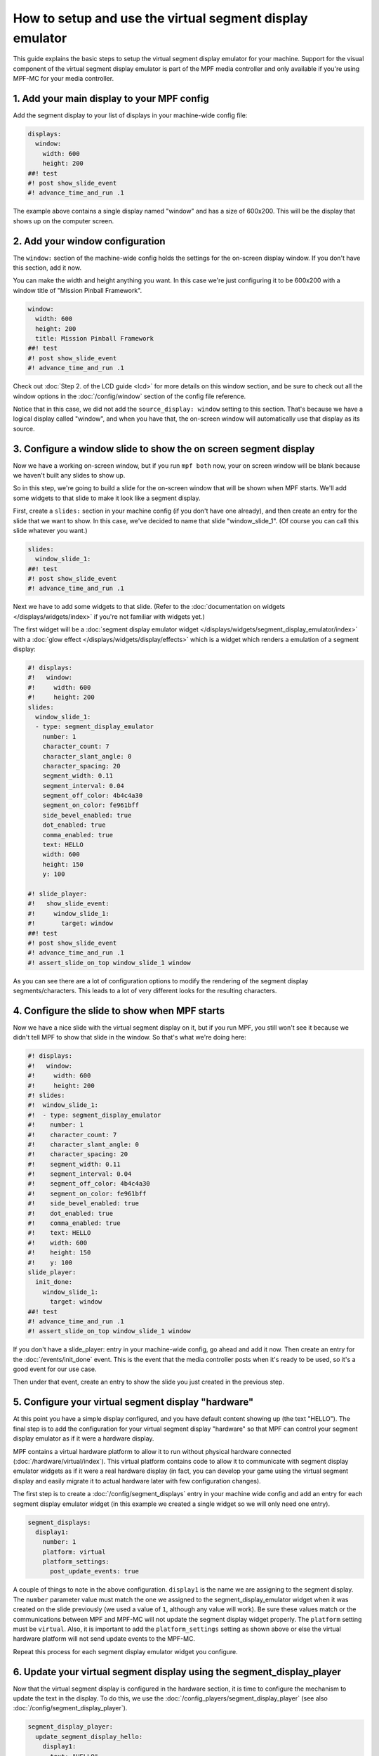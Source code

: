 How to setup and use the virtual segment display emulator
=========================================================

This guide explains the basic steps to setup the virtual segment display emulator for your machine. Support for the
visual component of the virtual segment display emulator is part of the MPF media controller and only available if
you're using MPF-MC for your media controller.

1. Add your main display to your MPF config
-------------------------------------------

Add the segment display to your list of displays in your machine-wide config
file:

.. code-block:: mpf-mc-config

   displays:
     window:
       width: 600
       height: 200
   ##! test
   #! post show_slide_event
   #! advance_time_and_run .1

The example above contains a single display named "window" and has a size of
600x200. This will be the display that shows up on the computer
screen.

2. Add your window configuration
--------------------------------

The ``window:`` section of the machine-wide config holds the settings for the
on-screen display window. If you don't have this section, add it now.

You can make the width and height anything you want. In this case we're just
configuring it to be 600x200 with a window title of "Mission Pinball
Framework".

.. code-block:: mpf-mc-config

   window:
     width: 600
     height: 200
     title: Mission Pinball Framework
   ##! test
   #! post show_slide_event
   #! advance_time_and_run .1

Check out :doc:`Step 2. of the LCD guide <lcd>` for more details on this
window section, and be sure to check out all the window options in the
:doc:`/config/window` section of the config file reference.

Notice that in this case, we did not add the ``source_display: window``
setting to this section. That's because we have a logical display called
"window", and when you have that, the on-screen window will automatically use
that display as its source.

3. Configure a window slide to show the on screen segment display
-----------------------------------------------------------------

Now we have a working on-screen window, but if you run ``mpf both`` now, your
on screen window will be blank because we haven't built any slides to show up.

So in this step, we're going to build a slide for the on-screen window that will
be shown when MPF starts. We'll add some widgets to that slide to make it look
like a segment display.

First, create a ``slides:`` section in your machine config (if you don't have
one already), and then create an entry for the slide that we want to show. In
this case, we've decided to name that slide "window_slide_1". (Of course you can
call this slide whatever you want.)

.. code-block:: mpf-mc-config

   slides:
     window_slide_1:
   ##! test
   #! post show_slide_event
   #! advance_time_and_run .1

Next we have to add some widgets to that slide. (Refer to the
:doc:`documentation on widgets </displays/widgets/index>` if you're not familiar
with widgets yet.)

The first widget will be a :doc:`segment display emulator widget </displays/widgets/segment_display_emulator/index>`
with a :doc:`glow effect </displays/widgets/display/effects>`
which is a widget which renders a emulation of a segment display:

.. code-block:: mpf-mc-config

   #! displays:
   #!   window:
   #!     width: 600
   #!     height: 200
   slides:
     window_slide_1:
     - type: segment_display_emulator
       number: 1
       character_count: 7
       character_slant_angle: 0
       character_spacing: 20
       segment_width: 0.11
       segment_interval: 0.04
       segment_off_color: 4b4c4a30
       segment_on_color: fe961bff
       side_bevel_enabled: true
       dot_enabled: true
       comma_enabled: true
       text: HELLO
       width: 600
       height: 150
       y: 100

   #! slide_player:
   #!   show_slide_event:
   #!     window_slide_1:
   #!       target: window
   ##! test
   #! post show_slide_event
   #! advance_time_and_run .1
   #! assert_slide_on_top window_slide_1 window

As you can see there are a lot of configuration options to modify the rendering of the segment display
segments/characters. This leads to a lot of very different looks for the resulting characters.

4. Configure the slide to show when MPF starts
----------------------------------------------

Now we have a nice slide with the virtual segment display on it, but if you run MPF, you
still won't see it because we didn't tell MPF to show that slide in the window.
So that's what we're doing here:

.. code-block:: mpf-mc-config

   #! displays:
   #!   window:
   #!     width: 600
   #!     height: 200
   #! slides:
   #!  window_slide_1:
   #!  - type: segment_display_emulator
   #!    number: 1
   #!    character_count: 7
   #!    character_slant_angle: 0
   #!    character_spacing: 20
   #!    segment_width: 0.11
   #!    segment_interval: 0.04
   #!    segment_off_color: 4b4c4a30
   #!    segment_on_color: fe961bff
   #!    side_bevel_enabled: true
   #!    dot_enabled: true
   #!    comma_enabled: true
   #!    text: HELLO
   #!    width: 600
   #!    height: 150
   #!    y: 100
   slide_player:
     init_done:
       window_slide_1:
         target: window
   ##! test
   #! advance_time_and_run .1
   #! assert_slide_on_top window_slide_1 window

If you don't have a slide_player: entry in your machine-wide config, go ahead
and add it now. Then create an entry for the :doc:`/events/init_done` event.
This is the event that the media controller posts when it's ready to be used,
so it's a good event for our use case.

Then under that event, create an entry to show the slide you just created in the
previous step.

5. Configure your virtual segment display "hardware"
----------------------------------------------------

At this point you have a simple display configured, and you have default content
showing up (the text "HELLO"). The final step is to add the configuration for your
virtual segment display "hardware" so that MPF can control your segment display
emulator as if it were a hardware display.

MPF contains a virtual hardware platform to allow it to run without physical hardware
connected (:doc:`/hardware/virtual/index`). This virtual platform contains code to
allow it to communicate with segment display emulator widgets as if it were a real
hardware display (in fact, you can develop your game using the virtual segment display
and easily migrate it to actual hardware later with few configuration changes).

The first step is to create a :doc:`/config/segment_displays` entry in your machine wide
config and add an entry for each segment display emulator widget (in this example we
created a single widget so we will only need one entry).

.. code-block:: mpf-config

   segment_displays:
     display1:
       number: 1
       platform: virtual
       platform_settings:
         post_update_events: true

A couple of things to note in the above configuration. ``display1`` is the name we are
assigning to the segment display. The ``number`` parameter value must match the one we
assigned to the segment_display_emulator widget when it was created on the slide
previously (we used a value of ``1``, although any value will work). Be sure these
values match or the communications between MPF and MPF-MC will not update the segment
display widget properly. The ``platform`` setting must be ``virtual``. Also, it is
important to add the ``platform_settings`` setting as shown above or else the virtual
hardware platform will not send update events to the MPF-MC.

Repeat this process for each segment display emulator widget you configure.

6. Update your virtual segment display using the segment_display_player
-----------------------------------------------------------------------

Now that the virtual segment display is configured in the hardware section, it is time
to configure the mechanism to update the text in the display. To do this, we use the
:doc:`/config_players/segment_display_player` (see also :doc:`/config/segment_display_player`).

.. code-block:: mpf-config

   segment_display_player:
     update_segment_display_hello:
       display1:
         text: "HELLO"
     update_segment_display_red:
       display1:
         action: set_color
         color: "FF0000"
     update_segment_display_score:
       display1:
         text: "{players[0].score:d}"

The segment display player establishes segment display updates that are triggered by events.
In the above example, the ``update_segment_display_hello`` event sets the segment display
text for display1 to ``HELLO``. The ``update_segment_display_red`` event sets the segment
display color to red for display1. Finally, the ``update_segment_display_score`` event sets
the text to the score for player 1 (this will update automatically as the score changes using
:doc:`/config/instructions/text_templates`).

Your virtual segment display should now be fully functional and ready for you to customize
further for your specific project.
